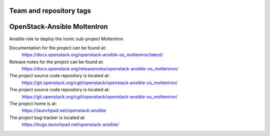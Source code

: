 ========================
Team and repository tags
========================

.. image:: https://governance.openstack.org/tc/badges/openstack-ansible-os_molteniron.svg
    :target: https://governance.openstack.org/tc/reference/tags/index.html

.. Change things from this point on

============================
OpenStack-Ansible MoltenIron
============================

Ansible role to deploy the Ironic sub-project MoltenIron

Documentation for the project can be found at:
  https://docs.openstack.org/openstack-ansible-os_molteniron/latest/

Release notes for the project can be found at:
  https://docs.openstack.org/releasenotes/openstack-ansible-os_molteniron/

The project source code repository is located at:
  https://git.openstack.org/cgit/openstack/openstack-ansible-os_molteniron/

The project source code repository is located at:
  https://git.openstack.org/cgit/openstack/openstack-ansible-os_molteniron/

The project home is at:
  https://launchpad.net/openstack-ansible

The project bug tracker is located at:
  https://bugs.launchpad.net/openstack-ansible/
